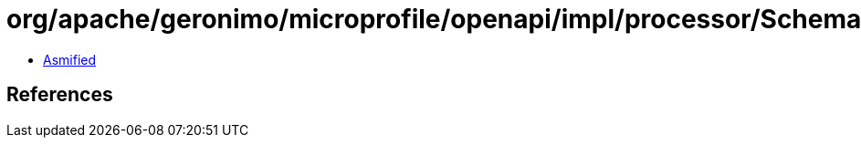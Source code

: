 = org/apache/geronimo/microprofile/openapi/impl/processor/SchemaProcessor$1.class

 - link:SchemaProcessor$1-asmified.java[Asmified]

== References

